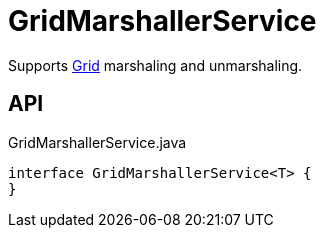 = GridMarshallerService
:Notice: Licensed to the Apache Software Foundation (ASF) under one or more contributor license agreements. See the NOTICE file distributed with this work for additional information regarding copyright ownership. The ASF licenses this file to you under the Apache License, Version 2.0 (the "License"); you may not use this file except in compliance with the License. You may obtain a copy of the License at. http://www.apache.org/licenses/LICENSE-2.0 . Unless required by applicable law or agreed to in writing, software distributed under the License is distributed on an "AS IS" BASIS, WITHOUT WARRANTIES OR  CONDITIONS OF ANY KIND, either express or implied. See the License for the specific language governing permissions and limitations under the License.

Supports xref:refguide:applib:index/layout/grid/Grid.adoc[Grid] marshaling and unmarshaling.

== API

[source,java]
.GridMarshallerService.java
----
interface GridMarshallerService<T> {
}
----

